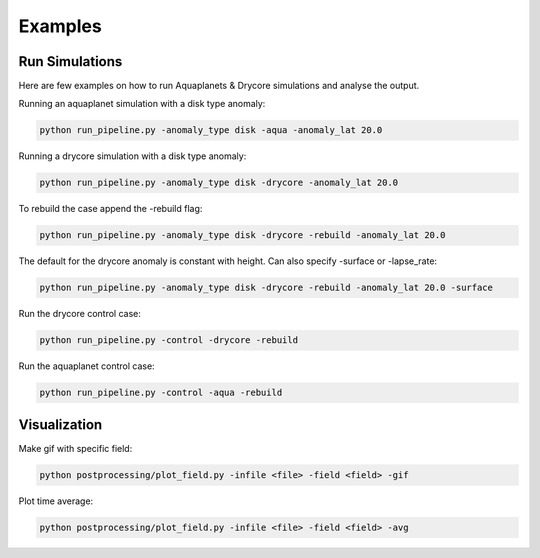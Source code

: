 ********
Examples
********

Run Simulations
===============
Here are few examples on how to run Aquaplanets & Drycore simulations and analyse the output.

Running an aquaplanet simulation with a disk type anomaly:

.. code-block:: bash

    python run_pipeline.py -anomaly_type disk -aqua -anomaly_lat 20.0

Running a drycore simulation with a disk type anomaly:

.. code-block:: bash

    python run_pipeline.py -anomaly_type disk -drycore -anomaly_lat 20.0

To rebuild the case append the -rebuild flag:

.. code-block:: bash

    python run_pipeline.py -anomaly_type disk -drycore -rebuild -anomaly_lat 20.0

The default for the drycore anomaly is constant with height. Can also specify -surface or -lapse_rate:

.. code-block:: bash

    python run_pipeline.py -anomaly_type disk -drycore -rebuild -anomaly_lat 20.0 -surface

Run the drycore control case:

.. code-block:: bash

    python run_pipeline.py -control -drycore -rebuild

Run the aquaplanet control case:

.. code-block:: bash

    python run_pipeline.py -control -aqua -rebuild


Visualization
=============

Make gif with specific field:

.. code-block:: bash

    python postprocessing/plot_field.py -infile <file> -field <field> -gif

Plot time average:

.. code-block:: bash

    python postprocessing/plot_field.py -infile <file> -field <field> -avg